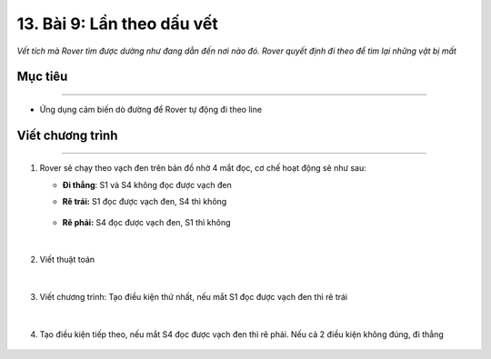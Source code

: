 13. Bài 9: Lần theo dấu vết
=======================================

*Vết tích mà Rover tìm được dường như đang dẫn đến nơi nào đó. Rover quyết định đi theo để tìm lại những vật bị mất*

Mục tiêu
--------------
--------------------

- Ứng dụng cảm biến dò đường để Rover tự động đi theo line


Viết chương trình
--------------
--------------------

1.  Rover sẽ chạy theo vạch đen trên bản đồ nhờ 4 mắt đọc, cơ chế hoạt động sẽ như sau:

    - **Đi thẳng**: S1 và S4 không đọc được vạch đen
        .. image:: images/bai_9.1.png
            :width: 300px
            :align: center 


    - **Rẽ trái:**  S1 đọc được vạch đen, S4 thì không 
  
        .. image:: images/bai_9.2.png
            :width: 300px
            :align: center 


    - **Rẽ phải:** S4 đọc được vạch đen, S1 thì không 

        .. image:: images/bai_9.3.png
            :width: 300px
            :align: center 
|
2. Viết thuật toán

    .. image:: images/bai_9.4.png
        :width: 800px
        :align: center   
|
3. Viết chương trình: Tạo điều kiện thứ nhất, nếu mắt S1 đọc được vạch đen thì rẽ trái

    .. image:: images/bai_9.5.png
        :width: 900px
        :align: center   
|
4. Tạo điều kiện tiếp theo, nếu mắt S4 đọc được vạch đen thì rẽ phải. Nếu cả 2 điều kiện không đúng, đi thẳng

    .. image:: images/bai_9.6.png
        :width: 900px
        :align: center 



